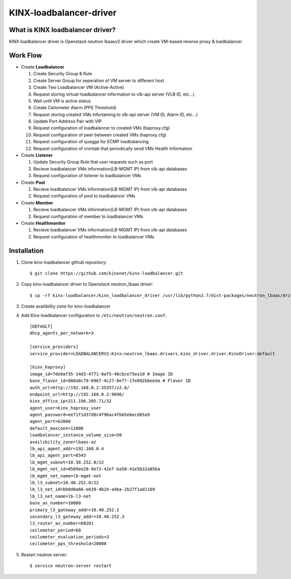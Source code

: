 KINX-loadbalancer-driver
============

What is KINX loadbalancer driver?
---------------------------------

KINX loadbalancer driver is Openstack neutron lbaasv2 driver which create VM-based reverse proxy & loadbalancer.

Work Flow
---------

* Create **Loadbalancer**

  #. Create Security Group & Rule
  #. Create Server Group for seperation of VM server to different host
  #. Create Two Loadbalancer VM (Active-Active)
  #. Request storing virtual-loadbalancer information to vlb-api server (VLB ID, etc...)
  #. Wait until VM is active status
  #. Create Ceilometer Alarm (PPS Threshold)
  #. Request storing created VMs infortaming to vlb-api server (VM ID, Alarm ID, etc...)
  #. Update Port Address Pair with VIP
  #. Request configuration of loadbalancer to created VMs (haproxy.cfg)
  #. Request configuration of peer between created VMs (haproxy.cfg)
  #. Request configuration of quagga for ECMP loadbalancing
  #. Request configuration of crontab that periodically send VMs Health Information

* Create **Listener**

  #. Update Security Group Rule that user requests such as port
  #. Recieve loadbalancer VMs information(LB-MGMT IP) from vlb-api databases
  #. Request configuration of listener to loadbalancer VMs

* Create **Pool**

  #. Recieve loadbalancer VMs information(LB-MGMT IP) from vlb-api databases
  #. Request configuration of pool to loadbalancer VMs

* Create **Member**

  #. Recieve loadbalancer VMs information(LB-MGMT IP) from vlb-api databases
  #. Request configuration of member to loadbalancer VMs

* Create **Healthmonitor**

  #. Recieve loadbalancer VMs information(LB-MGMT IP) from vlb-api databases
  #. Request configuration of healthmonitor to loadbalancer VMs

Installation
------------

#. Clone kinx-loadbalancer github repository::

    $ git clone https://github.com/kinxnet/kinx-loadbalancer.git

#. Copy kinx-loadbalancer driver to Openstack neutron_lbaas driver::

    $ cp -rf kinx-loadbalancer/kinx_loadbalancer_driver /usr/lib/python2.7/dist-packages/neutron_lbaas/drivers/kinx

#. Create availibility zone for kinx-loadbalancer

#. Add Kinx-loadbalancer configuration to ``/etc/neutron/neutron.conf``::

    [DEFAULT]
    dhcp_agents_per_network=3

    [service_providers]
    service_provider=LOADBALANCERV2:Kinx:neutron_lbaas.drivers.kinx_driver.driver.KinxDriver:default

    [kinx_haproxy]
    image_id=7de0af35-14d3-4771-8af5-48cbce75ea1d # Image ID
    base_flavor_id=880a8c79-6967-4c27-8ef7-1fe092bbeeda # Flavor ID
    auth_url=http://192.168.0.2:35357/v2.0/
    endpoint_url=http://192.168.0.2:9696/
    kinx_office_ip=211.196.205.71/32
    agent_user=kinx_haproxy_user
    agent_password=ee71f1d37d8c4f96ac4fbb5ebecd65a9
    agent_port=62000
    default_maxconn=12000
    loadbalancer_instance_volume_size=50
    availibility_zone=lbaas-az
    lb_api_agent_addr=192.168.0.4
    lb_api_agent_port=6543
    lb_mgmt_subnet=10.30.252.0/22
    lb_mgmt_net_id=0589ee28-9e73-42ef-ba58-41e5b32a85ba
    lb_mgmt_net_name=lb-mgmt-net
    lb_l3_subnet=10.40.252.0/22
    lb_l3_net_id=bb0d0a66-e039-4b24-a4ba-2b27f1ad1169
    lb_l3_net_name=lb-l3-net
    base_as_number=10000
    primary_l3_gateway_addr=10.40.252.2
    secondary_l3_gateway_addr=10.40.252.3
    l3_router_as_number=60201
    ceilometer_period=60
    ceilometer_evaluation_periods=3
    ceilometer_pps_threshold=20000

#. Restart neutron server::

    $ service neutron-server restart
